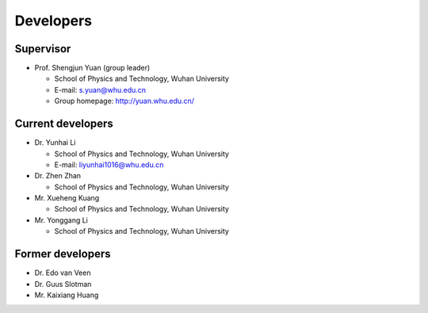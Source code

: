.. _developers:

Developers
==========

Supervisor
----------

* Prof. Shengjun Yuan (group leader)
  
  * School of Physics and Technology, Wuhan University
  
  * E-mail: s.yuan@whu.edu.cn
  
  * Group homepage: `<http://yuan.whu.edu.cn/>`_

Current developers
------------------

* Dr. Yunhai Li

  * School of Physics and Technology, Wuhan University

  * E-mail: liyunhai1016@whu.edu.cn

* Dr. Zhen Zhan
  
  * School of Physics and Technology, Wuhan University

* Mr. Xueheng Kuang

  * School of Physics and Technology, Wuhan University

* Mr. Yonggang Li

  * School of Physics and Technology, Wuhan University

Former developers
-----------------

* Dr. Edo van Veen
* Dr. Guus Slotman
* Mr. Kaixiang Huang
